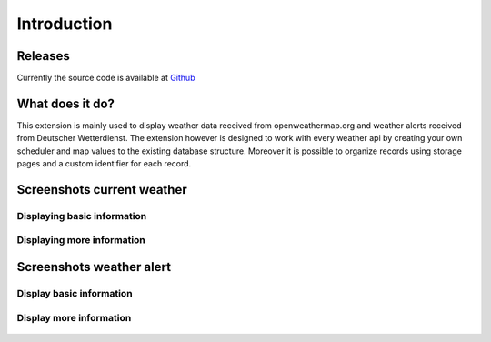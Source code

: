 ﻿.. include:: /Includes.rst.txt


.. _introduction:

============
Introduction
============

Releases
========

Currently the source code is available at `Github <https://github.com/jweiland-net/weather2>`_

.. _what-it-does:

What does it do?
================

This extension is mainly used to display weather data received from openweathermap.org and weather alerts received from
Deutscher Wetterdienst. The extension however is designed to work with every weather api by creating your own scheduler
and map values to the existing database structure. Moreover it is possible to organize records using storage pages and
a custom identifier for each record.

.. _screenshots:

Screenshots current weather
===========================

Displaying basic information
----------------------------

.. figure:: ../Images/CurrentWeather/FrontendView.jpeg
   :alt: Frontend view

Displaying more information
---------------------------

.. figure:: ../Images/CurrentWeather/FrontendViewExpanded.jpeg
   :alt: Expanded frontend view

Screenshots weather alert
=========================

Display basic information
-------------------------

.. figure:: ../Images/WeatherAlert/FrontendView.jpeg
  :alt: Frontend view

Display more information
------------------------

.. figure:: ../Images/WeatherAlert/FrontendViewExpanded.jpeg
  :alt: Expanded frontend view
